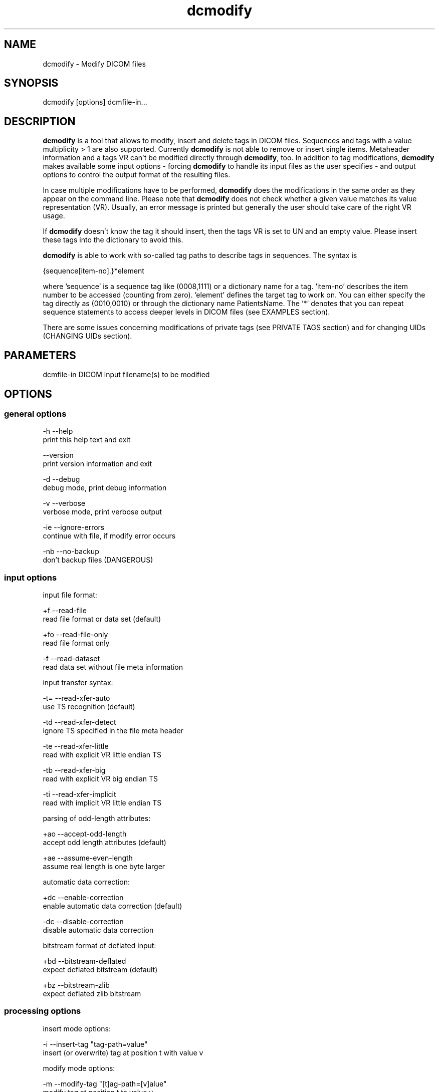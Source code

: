 .TH "dcmodify" 1 "3 Mar 2008" "Version 3.5.4 CVS" "OFFIS DCMTK" \" -*- nroff -*-
.nh
.SH NAME
dcmodify \- Modify DICOM files
.SH "SYNOPSIS"
.PP
.PP
.nf

dcmodify [options] dcmfile-in...
.fi
.PP
.SH "DESCRIPTION"
.PP
\fBdcmodify\fP is a tool that allows to modify, insert and delete tags in DICOM files. Sequences and tags with a value multiplicity > 1 are also supported. Currently \fBdcmodify\fP is not able to remove or insert single items. Metaheader information and a tags VR can't be modified directly through \fBdcmodify\fP, too. In addition to tag modifications, \fBdcmodify\fP makes available some input options - forcing \fBdcmodify\fP to handle its input files as the user specifies - and output options to control the output format of the resulting files.
.PP
In case multiple modifications have to be performed, \fBdcmodify\fP does the modifications in the same order as they appear on the command line. Please note that \fBdcmodify\fP does not check whether a given value matches its value representation (VR). Usually, an error message is printed but generally the user should take care of the right VR usage.
.PP
If \fBdcmodify\fP doesn't know the tag it should insert, then the tags VR is set to UN and an empty value. Please insert these tags into the dictionary to avoid this.
.PP
\fBdcmodify\fP is able to work with so-called tag paths to describe tags in sequences. The syntax is
.PP
.PP
.nf

  {sequence[item-no].}*element
.fi
.PP
.PP
.fi
.PP
where 'sequence' is a sequence tag like (0008,1111) or a dictionary name for a tag. 'item-no' describes the item number to be accessed (counting from zero). 'element' defines the target tag to work on. You can either specify the tag directly as (0010,0010) or through the dictionary name PatientsName. The '*' denotes that you can repeat sequence statements to access deeper levels in DICOM files (see EXAMPLES section).
.PP
There are some issues concerning modifications of private tags (see PRIVATE TAGS section) and for changing UIDs (CHANGING UIDs section).
.SH "PARAMETERS"
.PP
.PP
.nf

dcmfile-in  DICOM input filename(s) to be modified
.fi
.PP
.SH "OPTIONS"
.PP
.SS "general options"
.PP
.nf

  -h    --help
          print this help text and exit

        --version
          print version information and exit

  -d    --debug
          debug mode, print debug information

  -v    --verbose
          verbose mode, print verbose output

  -ie   --ignore-errors
          continue with file, if modify error occurs

  -nb   --no-backup
          don't backup files (DANGEROUS)
.fi
.PP
.SS "input options"
.PP
.nf

input file format:

  +f    --read-file
          read file format or data set (default)

  +fo   --read-file-only
          read file format only

  -f    --read-dataset
          read data set without file meta information

input transfer syntax:

  -t=   --read-xfer-auto
          use TS recognition (default)

  -td   --read-xfer-detect
          ignore TS specified in the file meta header

  -te   --read-xfer-little
          read with explicit VR little endian TS

  -tb   --read-xfer-big
          read with explicit VR big endian TS

  -ti   --read-xfer-implicit
          read with implicit VR little endian TS

parsing of odd-length attributes:

  +ao   --accept-odd-length
          accept odd length attributes (default)

  +ae   --assume-even-length
          assume real length is one byte larger

automatic data correction:

  +dc   --enable-correction
          enable automatic data correction (default)

  -dc   --disable-correction
          disable automatic data correction

bitstream format of deflated input:

  +bd   --bitstream-deflated
          expect deflated bitstream (default)

  +bz   --bitstream-zlib
          expect deflated zlib bitstream
.fi
.PP
.SS "processing options"
.PP
.nf

insert mode options:

  -i    --insert-tag  "tag-path=value"
          insert (or overwrite) tag at position t with value v

modify mode options:

  -m    --modify-tag  "[t]ag-path=[v]alue"
          modify tag at position t to value v

  -ma   --modify-all-tags  "[t]ag=[v]value"
          modify ALL matching tags t in file to value v

erase mode options:

  -e    --erase-tag  "[t]ag-path"
          erase tag at position t

  -ea   --erase-all-tags  "[t]ag"
          erase ALL matching tags t in file

uid options:

  -gst  --gen-stud-uid
          generate new Study Instance UID

  -gse  --gen-ser-uid
          generate new Series Instance UID

  -gin  --gen-inst-uid
          generate new SOP Instance UID

  -nmu  --no-meta-uid
          don't update metaheader UIDs;
          UIDs in the metaheader won't be changed, if related UIDs in
          the dataset are modified via options -m, -i or -ma
.fi
.PP
.SS "output options"
.PP
.nf

output file format:

  +F    --write-file
          write file format (default)

  -F    --write-dataset
          write data set without file meta information

output transfer syntax:

  +t=   --write-xfer-same
          write with same TS as input (default)

  +te   --write-xfer-little
          write with explicit VR little endian TS

  +tb   --write-xfer-big
          write with explicit VR big endian TS

  +ti   --write-xfer-implicit
          write with implicit VR little endian TS

post-1993 value representations:

  +u    --enable-new-vr
          enable support for new VRs (UN/UT) (default)

  -u    --disable-new-vr
          disable support for new VRs, convert to OB

group length encoding:

  +g=   --group-length-recalc
          recalculate group lengths if present (default)

  +g    --group-length-create
          always write with group length elements

  -g    --group-length-remove
          always write without group length elements

length encoding in sequences and items:

  +le   --length-explicit
          write with explicit lengths (default)

  -le   --length-undefined
          write with undefined lengths

data set trailing padding (not with --write-dataset):

  -p=   --padding-retain
          do not change padding (default if not --write-dataset)

  -p    --padding-off
          no padding (implicit if --write-dataset)

  +p    --padding-create  [f]ile-pad [i]tem-pad: integer
          align file on multiple of f bytes and items on
          multiple of i bytes
.fi
.PP
.SH "PRIVATE TAGS"
.PP
There are some points you've got to consider when working with private tags. The insertion or modification of a reservation tag (gggg,00xx) should always work.
.SS "insertions"
If you wish to insert a private tag (not a reservation with gggg,00xx), be sure, that you've listed it in your dictionary (see \fI<docdir>/datadict.txt\fP for details). If it's not listed, \fBdcmodify\fP will insert it with VR=UN and empty value. Please note, that the usage of option '-u' will change the VR from UN to OB when saving.
.PP
If you've got your private tag in the dictionary, \fBdcmodify\fP acts as follows: When it finds a reservation in the tags enclosing dataset, whose private creator matches, insertion is done with the VR found in dictionary and the value, you entered at commandline. But if the private creator doesn't match the one found in dictionary, \fBdcmodify\fP inserts the tag with VR Unknown (UN) and an empty value.
.SS "modifications"
If you modify a private tags value, \fBdcmodify\fP won't check its VR against the dictionary. So please be careful to enter only values, that match the tags VR.
.PP
If you wish to change a private tags value \fIand\fP VR, because you just added this tag to your dictionary e.g., you can delete it with \fBdcmodify\fP and re-insert it. Then \fBdcmodify\fP uses your dicitionary entry to determine the right VR (also see subsection insertions).
.SS "deletions"
When you use \fBdcmodify\fP to delete a private reservation tag, please note, that \fBdcmodify\fP won't touch the private tags that are under this reservation. The user is forced to handle the consistence between reservations and their pending private tags.
.PP
For deletion of private non-reservation tags there are no special issues.
.SH "CHANGING UIDs"
.PP
\fBdcmodify\fP will automatically correct 'Media Storage SOP Class UID' and 'Media Storage SOP Instance UID' in the metaheader, if you make changes to the related tags in the dataset ('SOP Class UID' and 'SOP Instance UID') via insert or modify mode options. You can disable this behaviour by using the '-nmu' option.
.PP
If you generate new UID's with '-gst', '-gse' or '-gin', this will only affect the UID you choosed to generate. So if you use '-gst' to generate a new 'Study Instance UID', then 'Series Instance UID' and 'SOP Instance UID' will not be affected! This gives you the possibility to generate each value seperately. Normally you would also modify the 'underlying' UIDs. As a disadvantage of this flexibility, the user has to assure, that when creating 'new' dicom files with new UIDs with \fBdcmodify\fP, other UIDs have to be updated by the user as necessary.
.PP
When choosing the '-gin' option, the related metaheader tag ('Media Storage SOP Instance UID') is updated automatically. This behaviour can not be disabled.
.SH "EXAMPLES"
.PP
.PP
.nf

-i  --insert-tag:

      dcmodify -i "(0010,0010)=A Name" file.dcm
      Inserts the PatientsName tag into 'file.dcm' at 1st level.
      If tag already exists, -i will overwrite it!  If you want to
      insert an element with value multiplicity > 1 (e.g. 4) you
      can do this with: dcmodify -i "(0018,1310)=1\\2\\3\\4"

      dcmodify -i "(0008,1111)[0].PatientsName=Another Name" *.dcm
      Inserts PatientsName tag into the first item of sequence
      (0008,1111).  Note that the use of wildcards for files is
      possible.  You can specify longer tag paths, too (e.g.
      "(0008,1111)[0].(0008,1111)[1].(0010,0010)=A Third One").

-m  --modify-tag:
      dcmodify -m "(0010,0010)=A Name" file.dcm
      Changes tag (0010,0010) on 1st level to "A Name".

      This option also allows longer tag paths as demonstrated
      above for -i.

-ma --modify-all-tags:
      dcmodify -ma "(0010,0010)=New Name" file.dcm
      Does the same as -m but works on all matching tags found in
      'file.dcm'.  Therefore, it searches the whole dataset including
      sequences for tag (0010,0010) and changes them to "New Name"

-e  --erase-tag:
      dcmodify -e "(0010,0010)" *.dcm
      Erases tag (0010,0010) in all *.dcm files at 1st level.
      Note: You can also erase whole sequences by using this
      option with a sequence tag, but in this version it's not
      possible to delete a single item in a sequence.

      This option also allows longer tag paths as demonstrated
      above for -i.

-ea --erase-all-tags:
      dcmodify -ea "(0010,0010)" *.dcm
      Same as -e, but also searches in sequences and items.

-gst --gen-stud-uid:
     dcmodify -gst file.dcm
     This generates a new value for the StudyInstanceUID
     (0020,000d). Other UIDs are not modified!

-gse --gen-ser-uid:
     dcmodify -gse file.dcm
     This generates a new value for the SeriesInstanceUID
     (0020,000e). Other UIDs are not modified!

-gin --gen-inst-uid:
     dcmodify -gin file.dcm
     This command generates a new value for the SOPInstanceUID
     (0008,0018). The corresponding MediaStorageSOPInstanceUID
     (0002,0003) is adjustet to the new value automatically.
     Please note, that it's not possible to avoid this
     metaheader update via the -nmu option.

-nmu --no-meta-uid:
     dcmodify -m "SOPInstanceUID=[UID]" -nmu *.dcm
     This will modify the SOPInstanceUID to the given [UID],
     but -nmu avoids, that dcmodify adjusts the
     MediaStorageSOPInstanceUID in the metaheader, too.
.fi
.PP
.SH "COMMAND LINE"
.PP
All command line tools use the following notation for parameters: square brackets enclose optional values (0-1), three trailing dots indicate that multiple values are allowed (1-n), a combination of both means 0 to n values.
.PP
Command line options are distinguished from parameters by a leading '+' or '-' sign, respectively. Usually, order and position of command line options are arbitrary (i.e. they can appear anywhere). However, if options are mutually exclusive the rightmost appearance is used. This behaviour conforms to the standard evaluation rules of common Unix shells.
.PP
In addition, one or more command files can be specified using an '@' sign as a prefix to the filename (e.g. \fI@command.txt\fP). Such a command argument is replaced by the content of the corresponding text file (multiple whitespaces are treated as a single separator unless they appear between two quotation marks) prior to any further evaluation. Please note that a command file cannot contain another command file. This simple but effective approach allows to summarize common combinations of options/parameters and avoids longish and confusing command lines (an example is provided in file \fI<datadir>/dumppat.txt\fP).
.SH "ENVIRONMENT"
.PP
The \fBdcmodify\fP utility will attempt to load DICOM data dictionaries specified in the \fIDCMDICTPATH\fP environment variable. By default, i.e. if the \fIDCMDICTPATH\fP environment variable is not set, the file \fI<datadir>/dicom.dic\fP will be loaded unless the dictionary is built into the application (default for Windows).
.PP
The default behaviour should be preferred and the \fIDCMDICTPATH\fP environment variable only used when alternative data dictionaries are required. The \fIDCMDICTPATH\fP environment variable has the same format as the Unix shell \fIPATH\fP variable in that a colon (':') separates entries. On Windows systems, a semicolon (';') is used as a separator. The data dictionary code will attempt to load each file specified in the \fIDCMDICTPATH\fP environment variable. It is an error if no data dictionary can be loaded.
.SH "COPYRIGHT"
.PP
Copyright (C) 2003-2008 by OFFIS e.V., Escherweg 2, 26121 Oldenburg, Germany. 
